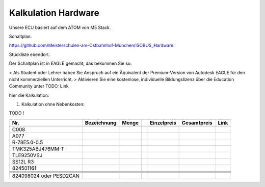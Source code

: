 Kalkulation Hardware
===================================

Unsere ECU basiert auf dem ATOM von M5 Stack. 

Schaltplan:

https://github.com/Meisterschulen-am-Ostbahnhof-Munchen/ISOBUS_Hardware

Stückliste ebendort.

Der Schaltplan ist in EAGLE gemacht, das bekommen Sie so.

> Als Student oder Lehrer haben Sie Anspruch auf ein Äquivalent der Premium-Version von Autodesk EAGLE für den nicht kommerziellen Unterricht.  
> Aktivieren Sie eine kostenlose, individuelle Bildungslizenz über die Education Community unter  
TODO: Link

hier die Kalkulation:


1.  Kalkulation ohne Nebenkosten:

TODO !

+-------------------------+-------------+-------+---+-------------+-------------+------+
| Nr.                     | Bezeichnung | Menge |   | Einzelpreis | Gesamtpreis | Link |
+=========================+=============+=======+===+=============+=============+======+
|                         |             |       |   |             |             |      |
+-------------------------+-------------+-------+---+-------------+-------------+------+
| C008                    |             |       |   |             |             |      |
+-------------------------+-------------+-------+---+-------------+-------------+------+
| A077                    |             |       |   |             |             |      |
+-------------------------+-------------+-------+---+-------------+-------------+------+
| R-78E5.0-0.5            |             |       |   |             |             |      |
+-------------------------+-------------+-------+---+-------------+-------------+------+
| TMK325ABJ476MM-T        |             |       |   |             |             |      |
+-------------------------+-------------+-------+---+-------------+-------------+------+
| TLE9250VSJ              |             |       |   |             |             |      |
+-------------------------+-------------+-------+---+-------------+-------------+------+
| SS12L R3                |             |       |   |             |             |      |
+-------------------------+-------------+-------+---+-------------+-------------+------+
| 824501161               |             |       |   |             |             |      |
+-------------------------+-------------+-------+---+-------------+-------------+------+
|                         |             |       |   |             |             |      |
+-------------------------+-------------+-------+---+-------------+-------------+------+
|                         |             |       |   |             |             |      |
+-------------------------+-------------+-------+---+-------------+-------------+------+
|                         |             |       |   |             |             |      |
+-------------------------+-------------+-------+---+-------------+-------------+------+
|                         |             |       |   |             |             |      |
+-------------------------+-------------+-------+---+-------------+-------------+------+
| 824098024 oder PESD2CAN |             |       |   |             |             |      |
+-------------------------+-------------+-------+---+-------------+-------------+------+
